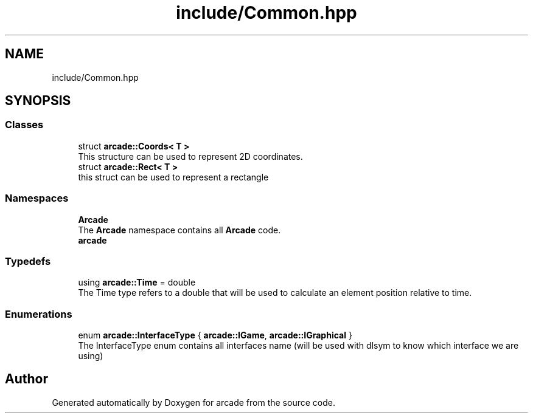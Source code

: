 .TH "include/Common.hpp" 3 "Sun Apr 11 2021" "arcade" \" -*- nroff -*-
.ad l
.nh
.SH NAME
include/Common.hpp
.SH SYNOPSIS
.br
.PP
.SS "Classes"

.in +1c
.ti -1c
.RI "struct \fBarcade::Coords< T >\fP"
.br
.RI "This structure can be used to represent 2D coordinates\&. "
.ti -1c
.RI "struct \fBarcade::Rect< T >\fP"
.br
.RI "this struct can be used to represent a rectangle "
.in -1c
.SS "Namespaces"

.in +1c
.ti -1c
.RI " \fBArcade\fP"
.br
.RI "The \fBArcade\fP namespace contains all \fBArcade\fP code\&. "
.ti -1c
.RI " \fBarcade\fP"
.br
.in -1c
.SS "Typedefs"

.in +1c
.ti -1c
.RI "using \fBarcade::Time\fP = double"
.br
.RI "The Time type refers to a double that will be used to calculate an element position relative to time\&. "
.in -1c
.SS "Enumerations"

.in +1c
.ti -1c
.RI "enum \fBarcade::InterfaceType\fP { \fBarcade::IGame\fP, \fBarcade::IGraphical\fP }"
.br
.RI "The InterfaceType enum contains all interfaces name (will be used with dlsym to know which interface we are using) "
.in -1c
.SH "Author"
.PP 
Generated automatically by Doxygen for arcade from the source code\&.
